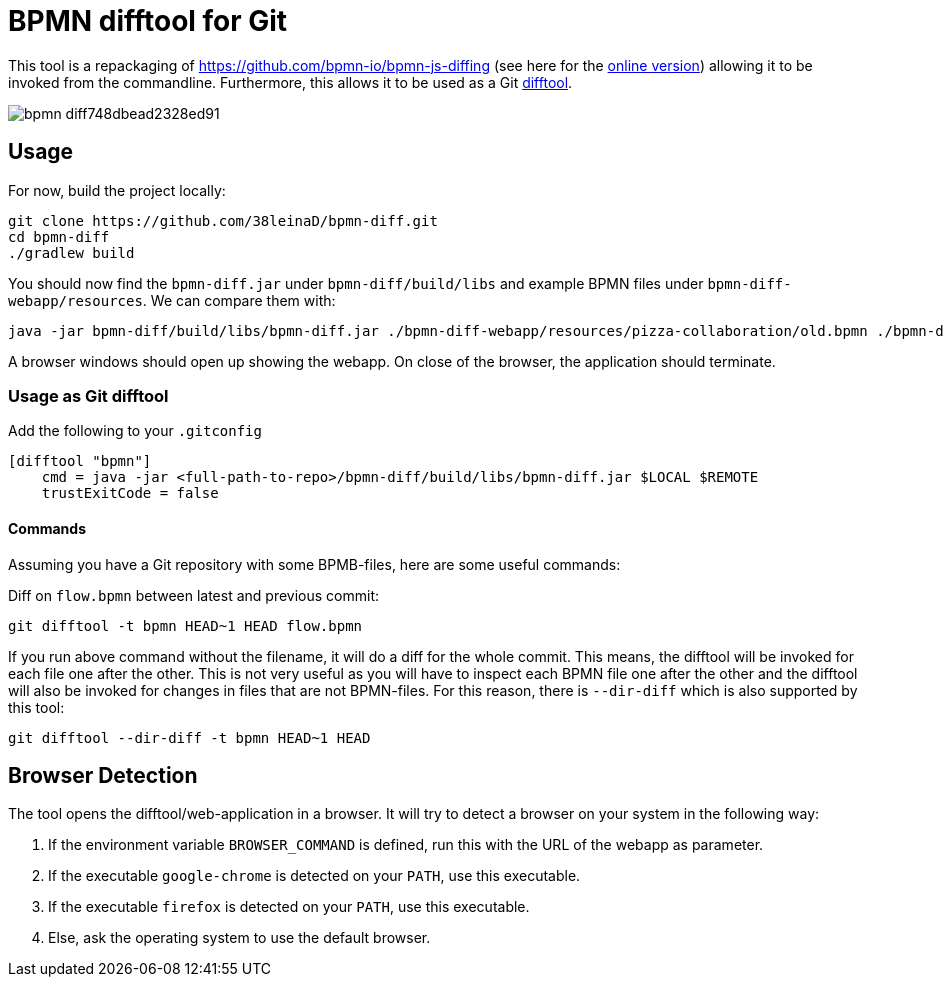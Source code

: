 = BPMN difftool for Git

This tool is a repackaging of https://github.com/bpmn-io/bpmn-js-diffing (see here for the link:https://demo.bpmn.io/diff[online version])
allowing it to be invoked from the commandline.
Furthermore, this allows it to be used as a Git link:https://git-scm.com/docs/git-difftool[difftool].

image::https://s3.gifyu.com/images/bpmn-diff748dbead2328ed91.gif[]

== Usage

For now, build the project locally:

----
git clone https://github.com/38leinaD/bpmn-diff.git
cd bpmn-diff
./gradlew build
----


You should now find the `bpmn-diff.jar` under `bpmn-diff/build/libs` and example BPMN files under `bpmn-diff-webapp/resources`. We can compare them with:

----
java -jar bpmn-diff/build/libs/bpmn-diff.jar ./bpmn-diff-webapp/resources/pizza-collaboration/old.bpmn ./bpmn-diff-webapp/resources/pizza-collaboration/new.bpmn
----

A browser windows should open up showing the webapp. On close of the browser, the application should terminate.

=== Usage as Git difftool

Add the following to your `.gitconfig`

----
[difftool "bpmn"]
    cmd = java -jar <full-path-to-repo>/bpmn-diff/build/libs/bpmn-diff.jar $LOCAL $REMOTE
    trustExitCode = false
----

==== Commands

Assuming you have a Git repository with some BPMB-files, here are some useful commands:

Diff on `flow.bpmn` between latest and previous commit:

----
git difftool -t bpmn HEAD~1 HEAD flow.bpmn
----

If you run above command without the filename, it will do a diff for the whole commit. This means, the difftool will be invoked for each file one after the other.
This is not very useful as you will have to inspect each BPMN file one after the other and the difftool will also be invoked for changes in files that are not BPMN-files.
For this reason, there is `--dir-diff` which is also supported by this tool: 

----
git difftool --dir-diff -t bpmn HEAD~1 HEAD
----

== Browser Detection

The tool opens the difftool/web-application in a browser. It will try to detect a browser on your system in the following way:

. If the environment variable `BROWSER_COMMAND` is defined, run this with the URL of the webapp as parameter.
. If the executable `google-chrome` is detected on your `PATH`, use this executable.
. If the executable `firefox` is detected on your `PATH`, use this executable.
. Else, ask the operating system to use the default browser.